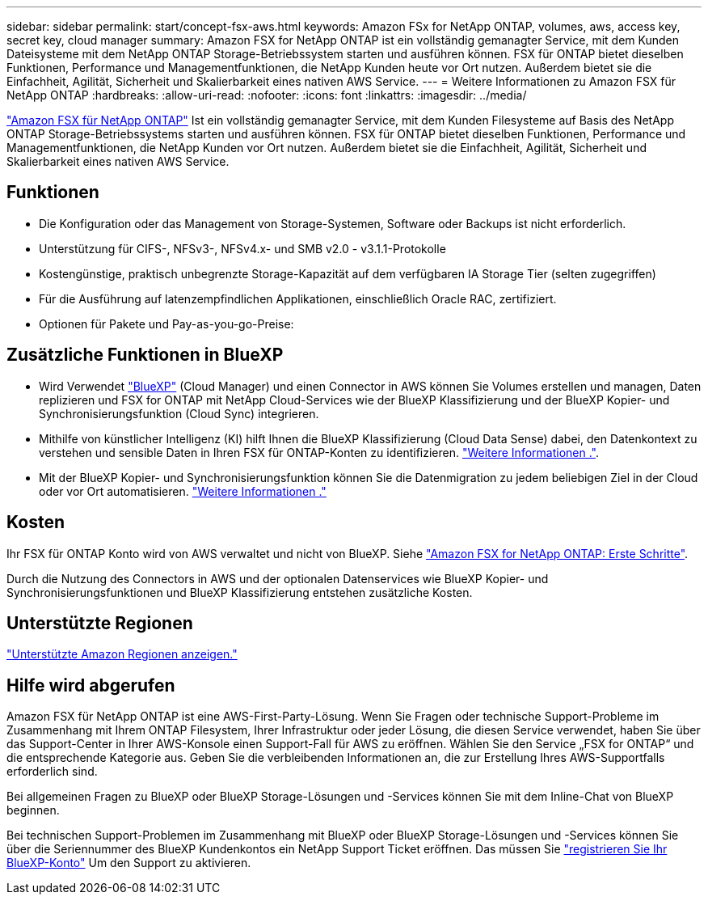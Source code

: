 ---
sidebar: sidebar 
permalink: start/concept-fsx-aws.html 
keywords: Amazon FSx for NetApp ONTAP, volumes, aws, access key, secret key, cloud manager 
summary: Amazon FSX for NetApp ONTAP ist ein vollständig gemanagter Service, mit dem Kunden Dateisysteme mit dem NetApp ONTAP Storage-Betriebssystem starten und ausführen können. FSX für ONTAP bietet dieselben Funktionen, Performance und Managementfunktionen, die NetApp Kunden heute vor Ort nutzen. Außerdem bietet sie die Einfachheit, Agilität, Sicherheit und Skalierbarkeit eines nativen AWS Service. 
---
= Weitere Informationen zu Amazon FSX für NetApp ONTAP
:hardbreaks:
:allow-uri-read: 
:nofooter: 
:icons: font
:linkattrs: 
:imagesdir: ../media/


[role="lead"]
link:https://docs.aws.amazon.com/fsx/latest/ONTAPGuide/what-is-fsx-ontap.html["Amazon FSX für NetApp ONTAP"^] Ist ein vollständig gemanagter Service, mit dem Kunden Filesysteme auf Basis des NetApp ONTAP Storage-Betriebssystems starten und ausführen können. FSX für ONTAP bietet dieselben Funktionen, Performance und Managementfunktionen, die NetApp Kunden vor Ort nutzen. Außerdem bietet sie die Einfachheit, Agilität, Sicherheit und Skalierbarkeit eines nativen AWS Service.



== Funktionen

* Die Konfiguration oder das Management von Storage-Systemen, Software oder Backups ist nicht erforderlich.
* Unterstützung für CIFS-, NFSv3-, NFSv4.x- und SMB v2.0 - v3.1.1-Protokolle
* Kostengünstige, praktisch unbegrenzte Storage-Kapazität auf dem verfügbaren IA Storage Tier (selten zugegriffen)
* Für die Ausführung auf latenzempfindlichen Applikationen, einschließlich Oracle RAC, zertifiziert.
* Optionen für Pakete und Pay-as-you-go-Preise:




== Zusätzliche Funktionen in BlueXP

* Wird Verwendet link:https://docs.netapp.com/us-en/cloud-manager-family/["BlueXP"^] (Cloud Manager) und einen Connector in AWS können Sie Volumes erstellen und managen, Daten replizieren und FSX for ONTAP mit NetApp Cloud-Services wie der BlueXP Klassifizierung und der BlueXP Kopier- und Synchronisierungsfunktion (Cloud Sync) integrieren.
* Mithilfe von künstlicher Intelligenz (KI) hilft Ihnen die BlueXP Klassifizierung (Cloud Data Sense) dabei, den Datenkontext zu verstehen und sensible Daten in Ihren FSX für ONTAP-Konten zu identifizieren. https://docs.netapp.com/us-en/cloud-manager-data-sense/concept-cloud-compliance.html["Weitere Informationen ."^].
* Mit der BlueXP Kopier- und Synchronisierungsfunktion können Sie die Datenmigration zu jedem beliebigen Ziel in der Cloud oder vor Ort automatisieren. https://docs.netapp.com/us-en/cloud-manager-sync/concept-cloud-sync.html["Weitere Informationen ."^]




== Kosten

Ihr FSX für ONTAP Konto wird von AWS verwaltet und nicht von BlueXP. Siehe https://docs.aws.amazon.com/fsx/latest/ONTAPGuide/what-is-fsx-ontap.html["Amazon FSX for NetApp ONTAP: Erste Schritte"^].

Durch die Nutzung des Connectors in AWS und der optionalen Datenservices wie BlueXP Kopier- und Synchronisierungsfunktionen und BlueXP Klassifizierung entstehen zusätzliche Kosten.



== Unterstützte Regionen

https://aws.amazon.com/about-aws/global-infrastructure/regional-product-services/["Unterstützte Amazon Regionen anzeigen."^]



== Hilfe wird abgerufen

Amazon FSX für NetApp ONTAP ist eine AWS-First-Party-Lösung. Wenn Sie Fragen oder technische Support-Probleme im Zusammenhang mit Ihrem ONTAP Filesystem, Ihrer Infrastruktur oder jeder Lösung, die diesen Service verwendet, haben Sie über das Support-Center in Ihrer AWS-Konsole einen Support-Fall für AWS zu eröffnen. Wählen Sie den Service „FSX for ONTAP“ und die entsprechende Kategorie aus. Geben Sie die verbleibenden Informationen an, die zur Erstellung Ihres AWS-Supportfalls erforderlich sind.

Bei allgemeinen Fragen zu BlueXP oder BlueXP Storage-Lösungen und -Services können Sie mit dem Inline-Chat von BlueXP beginnen.

Bei technischen Support-Problemen im Zusammenhang mit BlueXP oder BlueXP Storage-Lösungen und -Services können Sie über die Seriennummer des BlueXP Kundenkontos ein NetApp Support Ticket eröffnen. Das müssen Sie link:https://docs.netapp.com/us-en/cloud-manager-fsx-ontap/support/task-support-registration.html["registrieren Sie Ihr BlueXP-Konto"^] Um den Support zu aktivieren.
